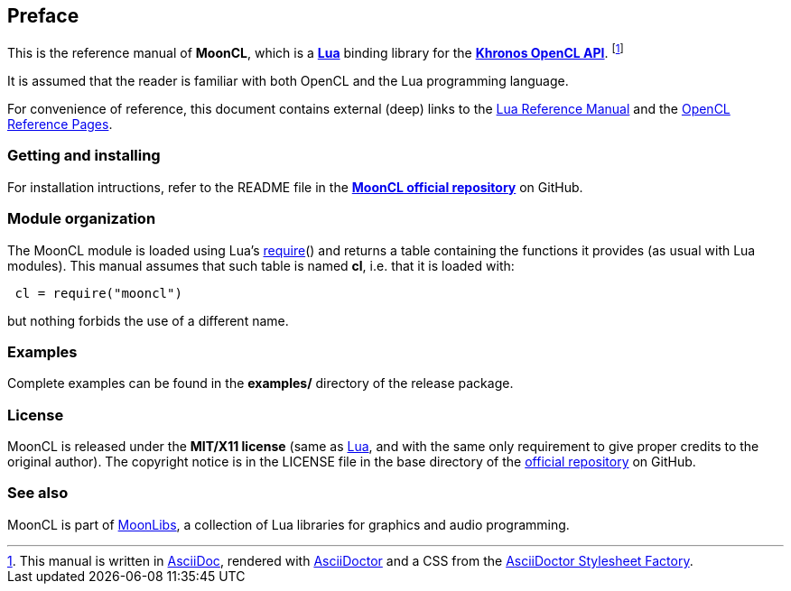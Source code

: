 
== Preface

This is the reference manual of *MoonCL*, which is a 
http://www.lua.org[*Lua*] binding library for the 
https://www.khronos.org/opencl[*Khronos OpenCL API*].
footnote:[
This manual is written in
http://www.methods.co.nz/asciidoc/[AsciiDoc], rendered with
http://asciidoctor.org/[AsciiDoctor] and a CSS from the
https://github.com/asciidoctor/asciidoctor-stylesheet-factory[AsciiDoctor Stylesheet Factory].]

It is assumed that the reader is familiar with both OpenCL and the Lua programming language.

For convenience of reference, this document contains external (deep) links to the 
http://www.lua.org/manual/5.3/manual.html[Lua Reference Manual] and the 
https://www.khronos.org/registry/OpenCL/sdk/2.2/docs/man/html/[OpenCL Reference Pages].

=== Getting and installing

For installation intructions, refer to the README file in the 
https://github.com/stetre/mooncl[*MoonCL official repository*]
on GitHub.

=== Module organization

The MoonCL module is loaded using Lua's 
http://www.lua.org/manual/5.3/manual.html#pdf-require[require]() and
returns a table containing the functions it provides 
(as usual with Lua modules). This manual assumes that such
table is named *cl*, i.e. that it is loaded with:

[source,lua,indent=1]
----
cl = require("mooncl")
----

but nothing forbids the use of a different name.

=== Examples

Complete examples can be found in the *examples/* directory of the release package.

=== License

MoonCL is released under the *MIT/X11 license* (same as
http://www.lua.org/license.html[Lua], and with the same only requirement to give proper
credits to the original author). 
The copyright notice is in the LICENSE file in the base directory
of the https://github.com/stetre/mooncl[official repository] on GitHub.

[[see-also]]
=== See also

MoonCL is part of https://github.com/stetre/moonlibs[MoonLibs], a collection of 
Lua libraries for graphics and audio programming.

